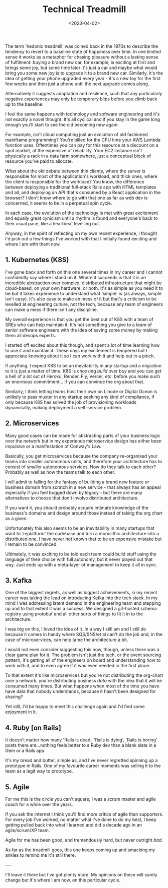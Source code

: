 #+TITLE: Technical Treadmill
#+DATE: <2023-04-02>
#+CATEGORY: tech

The term 'hedonic treadmill' was coined back in the 1970s to describe the tendency to revert to a baseline state of happiness over time. In one limited sense it works as a metaphor for chasing pleasure without a lasting sense of fulfilment: buying a brand new car, for example, is exciting at first and brings some joy, but some time later it's /just/ a car and maybe what would bring you some new joy is to upgrade it to a brand new car. Similarly, it's the idea of getting your phone upgraded every year - it's a new toy for the first few weeks and then just a phone until the next upgrade comes along.

Alternatively it suggests adaptation and resilence, such that any particularly negative experiences may only be temporary blips before you climb back up to the baseline. 

I feel the same happens with technology and software engineering and it's not exactly a novel thought. It's all cyclical and if you stay in the game long enough you'll start to see the old becoming new again.

For example, isn't cloud computing just an evolution of old fashioned mainframe programming? You're billed for the CPU time your AWS Lambda function uses. Oftentimes you can pay for this resource at a discount on a spot market, at the expensive of reliability. Your EC2 instance isn't physically a rack in a data farm somewhere, just a conceptual block of resource you've paid to allocate.

What about the old debate between thin clients, where the server is responsible for most of the application's workload, and thick ones, where the client is responsible for the workload? You know, the difference between deploying a traditional full-stack Rails app with HTML templates and all, and deploying an API that's consumed by a React application in the browser? I don't know where to go with that one as far as web dev is concerned, it seems to be in a perpetual spin cycle.

In each case, the evolution of the technology is met with great excitement and equally great cynicism until a rhythm is found and everyone's back to their usual pace, like a heartbeat levelling out.

Anyway, in the spirit of reflecting on my own recent experience, I thought I'd pick out a few things I've worked with that I initially found exciting and where I am with them now.

** 1. Kubernetes (K8S)

I've gone back and forth on this one several times in my career and I cannot confidently say where I stand on it. Where it succeeds is that it is an incredible abstraction over complex, distributed infrastructure that might be cloud-based, on your own hardware, or both. It's as simple as you need it to be but it takes experience to understand what 'simple' is (as always, simple isn't easy). It's also easy to make an mess of it but that's a criticism to be levelled at engineering culture, not the tech, because any team of engineers can make a mess if there isn't any discipline.

My overall experience is that you get the best out of K8S with a team of SREs who can help maintain it. It's not something you give to a team of senior software engineers with the idea of saving some money by making them all devops experts.

I started off excited about this though, and spent a lot of time learning how to use it and maintain it. These days my excitement is tempered but I appreciate knowing about it so I can work with it and help out in a pinch. 

If anything, I expect K8S to be an inevitability in any startup and a migration to it is just a matter of time. K8S is choosing /build/ over /buy/ and you can get a hell of a lot out of Heroku, Render, Fly, Vercel, etc. before you make such an enormous commitment... if you can convince the org about that.

Similarly, I think letting teams host their own on Linode or Digital Ocean is unlikely to pass muster in any startup seeking any kind of compliance, if only because K8S has solved the job of provisioning workloads dynamically, making deployment a self-service problem.

** 2. Microservices

Many good cases can be made for abstracting parts of your business logic over the network but in my experience microservice design has either been impulsive or a manifestation of Conway's Law. 

Basically, you get microservices because the company re-organised your teams into smaller autonomous units, and therefore your architecture has to consist of smaller autonomous services. How do they talk to each other? Probably as well as how the teams talk to each other.

I will admit to falling for the fantasy of building a brand new feature or business domain from scratch in a new service - that always has an appeal especially if you feel bogged down by legacy - but there are many alternatives to choose that don't involve distributed architecture.

If you want it, you should probably acquire intimate knowledge of the business's domains and design around those instead of taking the org chart as a given.

Unfortunately this also seems to be an inevitability in many startups that want to 'replatform' the codebase and turn a monolithic architecture into a distributed one. I have never /not/ known that to be an expensive mistake but I remain to be convinced.

Ultimately, it was exciting to be told each team could build stuff using the language of their choice with full autonomy, but it never played out that way. Just ends up with a meta-layer of management to keep it all in sync.

** 3. Kafka

One of the biggest regrets, as well as biggest achievements, in my recent career was taking the lead on introducing Kafka into the tech stack. In my mind I was addressing latent demand in the engineering team and stepping up and to that extent it was a success. We designed a git-hosted schema registry using protobuf and all other sorts of things to fit it in to the architecture.

I was big on this, I loved the idea of it. In a way I still am and I still do because it comes in handy where SQS/SNS/et al can't do the job and, in the case of microservices, can help tame the architecture a bit.

I would not even consider suggesting this now, though, unless there was a clear game plan for it. The problem isn't just the tech, or the event sourcing pattern, it's getting all of the engineers on board and understanding how to work with it, and to even agree if it was even needed in the first place.

To that extent it's like microservices but you're not distributing the org-chart over a network, you're distributing business /data/ with the idea that it will be consumed many times. But what happens when most of the time you have have data that nobody understands, because it hasn't been designed for sharing?

Yet still, I'd be happy to meet this challenge again and I'd find some enjoyment in it.

** 4. Ruby [on Rails]

It doesn't matter how many 'Rails is dead', 'Rails is dying', 'Rails is boring' posts there are...nothing feels better to a Ruby dev than a blank slate in a Gem or a Rails app.

It's my bread and butter, simple as, and I've never regretted spinning up a prototype in Rails. One of my favourite career moments was selling it to the team as a legit way to prototype.

** 5. Agile

For me this is the circle you can't square; I was a scrum master and agile coach for a while over the years.

If you ask the internet I think you'll find more critics of agile than supporters. For every job I've worked, no matter what I've done to do my best, I keep getting pulled back into what I learned and did a decade ago in an agile/scrum/XP team.

Agile for me has been good, and tremendously hard, but never outright /bad/.

As far as the treadmill goes, this one keeps coming up and smacking my ankles to remind me it's still there.


----

I'll leave it there but I've got plenty more. My opinions on these will surely change but it's where I am now, on this particular cycle.
